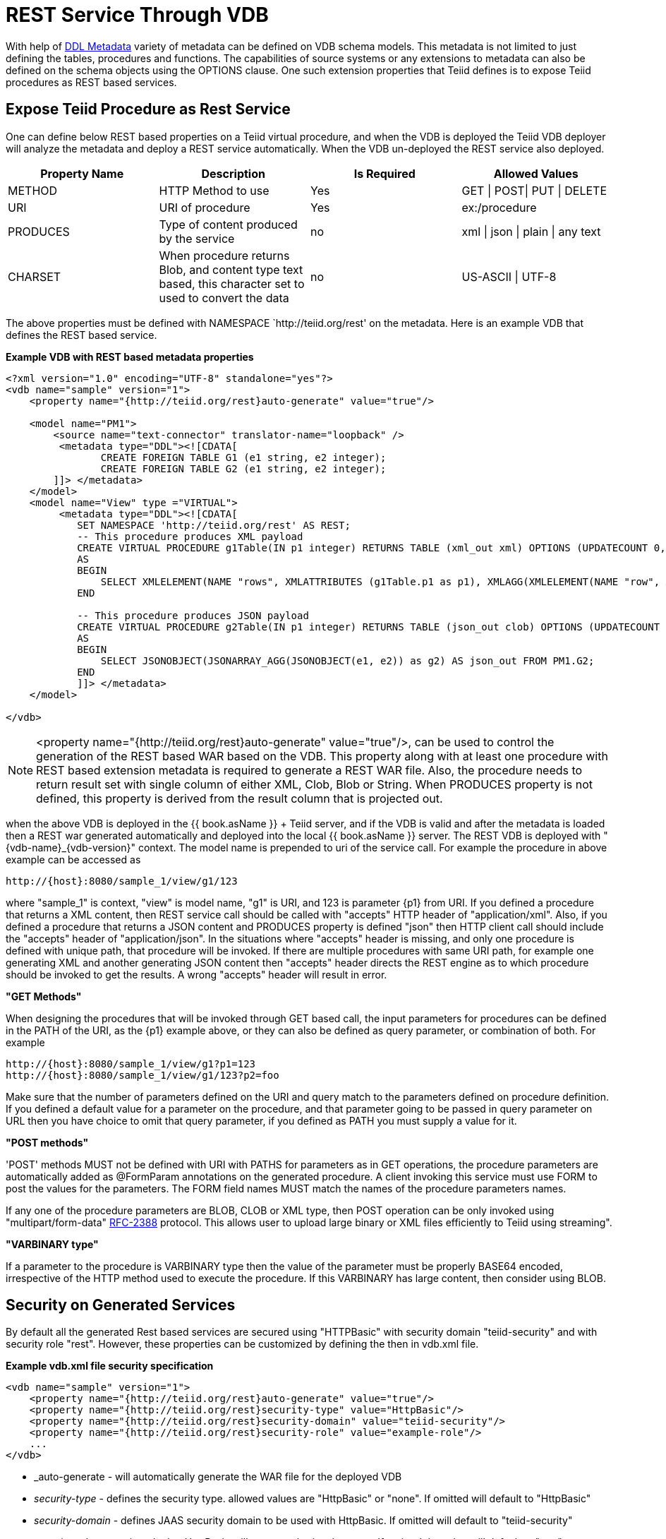 
= REST Service Through VDB

With help of link:DDL_Metadata.html[DDL Metadata] variety of metadata can be defined on VDB schema models. This metadata is not limited to just defining the tables, procedures and functions. The capabilities of source systems or any extensions to metadata can also be defined on the schema objects using the OPTIONS clause. One such extension properties that Teiid defines is to expose Teiid procedures as REST based services.

== Expose Teiid Procedure as Rest Service

One can define below REST based properties on a Teiid virtual procedure, and when the VDB is deployed the Teiid VDB deployer will analyze the metadata and deploy a REST service automatically. When the VDB un-deployed the REST service also deployed.

|===
|Property Name |Description |Is Required |Allowed Values

|METHOD
|HTTP Method to use
|Yes
|GET \| POST\| PUT \| DELETE

|URI
|URI of procedure
|Yes
|ex:/procedure

|PRODUCES
|Type of content produced by the service
|no
|xml \| json \| plain \| any text

|CHARSET
|When procedure returns Blob, and content type text based, this character set to used to convert the data
|no
|US-ASCII \| UTF-8
|===

The above properties must be defined with NAMESPACE `http://teiid.org/rest' on the metadata. Here is an example VDB that defines the REST based service.

[source,xml]
.*Example VDB with REST based metadata properties*
----
<?xml version="1.0" encoding="UTF-8" standalone="yes"?>
<vdb name="sample" version="1">    
    <property name="{http://teiid.org/rest}auto-generate" value="true"/>

    <model name="PM1">
        <source name="text-connector" translator-name="loopback" />
         <metadata type="DDL"><![CDATA[
                CREATE FOREIGN TABLE G1 (e1 string, e2 integer);
                CREATE FOREIGN TABLE G2 (e1 string, e2 integer);
        ]]> </metadata>
    </model>
    <model name="View" type ="VIRTUAL">
         <metadata type="DDL"><![CDATA[
            SET NAMESPACE 'http://teiid.org/rest' AS REST;
            -- This procedure produces XML payload
            CREATE VIRTUAL PROCEDURE g1Table(IN p1 integer) RETURNS TABLE (xml_out xml) OPTIONS (UPDATECOUNT 0, "REST:METHOD" 'GET', "REST:URI" 'g1/{p1}')
            AS
            BEGIN
                SELECT XMLELEMENT(NAME "rows", XMLATTRIBUTES (g1Table.p1 as p1), XMLAGG(XMLELEMENT(NAME "row", XMLFOREST(e1, e2)))) AS xml_out FROM PM1.G1;
            END
            
            -- This procedure produces JSON payload
            CREATE VIRTUAL PROCEDURE g2Table(IN p1 integer) RETURNS TABLE (json_out clob) OPTIONS (UPDATECOUNT 0, "REST:METHOD" 'GET', "REST:URI" 'g2/{p1}')
            AS
            BEGIN
                SELECT JSONOBJECT(JSONARRAY_AGG(JSONOBJECT(e1, e2)) as g2) AS json_out FROM PM1.G2;
            END            
            ]]> </metadata>
    </model>

</vdb>
----

NOTE: <property name="{http://teiid.org/rest}auto-generate" value="true"/>, can be used to control the generation of the REST based WAR based on the VDB. This property along with at least one procedure with REST based extension metadata is required to generate a REST WAR file. Also, the procedure needs to return result set with single column of either XML, Clob, Blob or String. When PRODUCES property is not defined, this property is derived from the result column that is projected out.

when the above VDB is deployed in the {{ book.asName }} + Teiid server, and if the VDB is valid and after the metadata is loaded then a REST war generated automatically and deployed into the local {{ book.asName }} server. The REST VDB is deployed with "\{vdb-name}_\{vdb-version}" context. The model name is prepended to uri of the service call. For example the procedure in above example can be accessed as

[source,sql]
----
http://{host}:8080/sample_1/view/g1/123
----

where "sample_1" is context, "view" is model name, "g1" is URI, and 123 is parameter \{p1} from URI. If you defined a procedure that returns a XML content, then REST service call should be called with "accepts" HTTP header of "application/xml". Also, if you defined a procedure that returns a JSON content and PRODUCES property is defined "json" then HTTP client call should include the "accepts" header of "application/json". In the situations where "accepts" header is missing, and only one procedure is defined with unique path, that procedure will be invoked. If there are multiple procedures with same URI path, for example one generating XML and another generating JSON content then "accepts" header directs the REST engine as to which procedure should be invoked to get the results. A wrong "accepts" header will result in error.

*"GET Methods"*

When designing the procedures that will be invoked through GET based call, the input parameters for procedures can be defined in the PATH of the URI, as the \{p1} example above, or they can also be defined as query parameter, or combination of both. For example

[source,sql]
----
http://{host}:8080/sample_1/view/g1?p1=123
http://{host}:8080/sample_1/view/g1/123?p2=foo
----

Make sure that the number of parameters defined on the URI and query match to the parameters defined on procedure definition. If you defined a default value for a parameter on the procedure, and that parameter going to be passed in query parameter on URL then you have choice to omit that query parameter, if you defined as PATH you must supply a value for it.

*"POST methods"*

'POST' methods MUST not be defined with URI with PATHS for parameters as in GET operations, the procedure parameters are automatically added as @FormParam annotations on the generated procedure. A client invoking this service must use FORM to post the values for the parameters. The FORM field names MUST match the names of the procedure parameters names.

If any one of the procedure parameters are BLOB, CLOB or XML type, then POST operation can be only invoked using "multipart/form-data" https://www.ietf.org/rfc/rfc2388.txt[RFC-2388] protocol. This allows user to upload large binary or XML files efficiently to Teiid using streaming".

*"VARBINARY type"*

If a parameter to the procedure is VARBINARY type then the value of the parameter must be properly BASE64 encoded, irrespective of the HTTP method used to execute the procedure. If this VARBINARY has large content, then consider using BLOB.

== Security on Generated Services

By default all the generated Rest based services are secured using "HTTPBasic" with security domain "teiid-security" and with security role "rest". However, these properties can be customized by defining the then in vdb.xml file.

[source,xml]
.*Example vdb.xml file security specification*
----
<vdb name="sample" version="1">
    <property name="{http://teiid.org/rest}auto-generate" value="true"/>
    <property name="{http://teiid.org/rest}security-type" value="HttpBasic"/>
    <property name="{http://teiid.org/rest}security-domain" value="teiid-security"/>
    <property name="{http://teiid.org/rest}security-role" value="example-role"/>
    ...
</vdb>
----

* _auto-generate - will automatically generate the WAR file for the deployed VDB
* _security-type_ - defines the security type. allowed values are "HttpBasic" or "none". If omitted will default to "HttpBasic"
* _security-domain_ - defines JAAS security domain to be used with HttpBasic. If omitted will default to "teiid-security"
* _security-role_ - security role that HttpBasic will use to authorize the users. If omitted the value will default to "rest"

NOTE: *rest-security* - it is our intention to provide other types of securities like Kerberos and OAuth2 in future releases.

== Special Ad-Hoc Rest Services

Apart from the explicitly defined procedure based rest services, the generated jax-rs war file will also implicitly include a special rest based service under URI "/query" that can take any XML or JSON producing SQL as parameter and expose the results of that query as result of the service. This service is defined with "POST", accepting a Form Parameter named "sql". For example, after you deploy the VDB defined in above example, you can issue a HTTP POST call as

[source,xml]
----
    http://localhost:8080/sample_1/view/query
    sql=SELECT XMLELEMENT(NAME "rows",XMLAGG(XMLELEMENT(NAME "row", XMLFOREST(e1, e2)))) AS xml_out FROM PM1.G1
----

A sample HTTP Request from Java can be made like below

[source,java]
----
   public static String httpCall(String url, String method, String params) throws Exception {
        StringBuffer buff = new StringBuffer();
        HttpURLConnection connection = (HttpURLConnection) new URL(url).openConnection();
        connection.setRequestMethod(method);
        connection.setDoOutput(true);
        
        if (method.equalsIgnoreCase("post")) {
            OutputStreamWriter wr = new OutputStreamWriter(connection.getOutputStream());
            wr.write(params);
            wr.flush();
        }
        
        BufferedReader serverResponse = new BufferedReader(new InputStreamReader(connection.getInputStream()));
        String line;
        while ((line = serverResponse.readLine()) != null) {
            buff.append(line);
        }
        return buff.toString();
    }

    public static void main(String[] args) throws Exception {
        String params = URLEncoder.encode("sql", "UTF-8") + "=" + URLEncoder.encode("SELECT XMLELEMENT(NAME "rows",XMLAGG(XMLELEMENT(NAME "row", XMLFOREST(e1, e2)))) AS xml_out FROM PM1.G1", "UTF-8");
        httpCall("http://localhost:8080/sample_1/view/query", "POST", params);
    }
----
